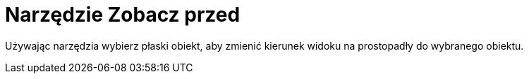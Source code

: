 = Narzędzie Zobacz przed
:page-en: tools/View_in_front_of
ifdef::env-github[:imagesdir: /en/modules/ROOT/assets/images]

Używając narzędzia wybierz płaski obiekt, aby zmienić kierunek widoku na prostopadły do wybranego obiektu.
